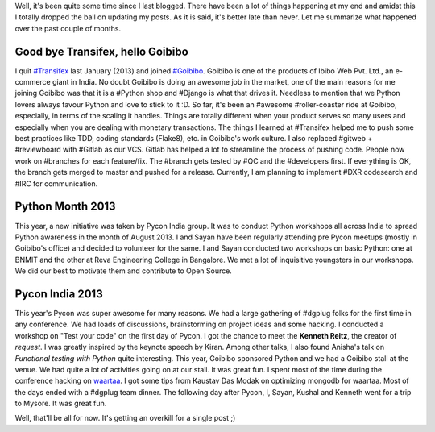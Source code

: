 .. link: 
.. description: 
.. tags: goibibo,Transifex,python,pycon india,pycon india 2013,rtnpro
.. date: 2013/10/27 18:11:04
.. title: Time flies by
.. slug: time-flies-by

Well, it's been quite some time since I last blogged. There have been a lot of things happening at my end and amidst this I totally dropped the ball on updating my posts. As it is said, it's better late than never. Let me summarize what happened over the past couple of months.

=================================
Good bye Transifex, hello Goibibo
=================================
I quit `#Transifex <https://www.transifex.com>`_ last January (2013) and joined `#Goibibo <https://www.goibibo.com>`_. Goibibo is one of the products of Ibibo Web Pvt. Ltd., an e-commerce giant in India. No doubt Goibibo is doing an awesome job in the market, one of the main reasons for me joining Goibibo was that it is a #Python shop and #Django is what that drives it. Needless to mention that we Python lovers always favour Python and love to stick to it :D. So far, it's been an #awesome #roller-coaster ride at Goibibo, especially, in terms of the scaling it handles. Things are totally different when your product serves so many users and especially when you are dealing with monetary transactions. The things I learned at #Transifex helped me to push some best practices like TDD, coding standards (Flake8), etc. in Goibibo's work culture. I also replaced #gitweb + #reviewboard with #Gitlab as our VCS. Gitlab has helped a lot to streamline the process of pushing code. People now work on #branches for each feature/fix. The #branch gets tested by #QC and the #developers first. If everything is OK, the branch gets merged to master and pushed for a release. Currently, I am planning to implement #DXR codesearch and #IRC for communication.

=================
Python Month 2013
=================
This year, a new initiative was taken by Pycon India group. It was to conduct Python workshops all across India to spread Python awareness in the month of August 2013. I and Sayan have been regularly attending pre Pycon meetups (mostly in Goibibo's office) and decided to volunteer for the same. I and Sayan conducted two workshops on basic Python: one at BNMIT and the other at Reva Engineering College in Bangalore. We met a lot of inquisitive youngsters in our workshops. We did our best to motivate them and contribute to Open Source.

=================
Pycon India 2013
=================
.. slides::

    galleries/pycon_india_2013/9687103470_6867dd89e9 copy.jpg
    galleries/pycon_india_2013/9683879767_e212d6cd6c.jpg
    galleries/pycon_india_2013/9683910073_d6ebe42686.jpg
    galleries/pycon_india_2013/9683923305_62bb872458.jpg
    galleries/pycon_india_2013/9687104498_1b5c515b8b.jpg


This year's Pycon was super awesome for many reasons. We had a large gathering of #dgplug folks for the first time in any conference. We had loads of discussions, brainstorming on project ideas and some hacking. I conducted a workshop on "Test your code" on the first day of Pycon. I got the chance to meet the **Kenneth Reitz**, the creator of *request*. I was greatly inspired by the keynote speech by Kiran. Among other talks, I also found Anisha's talk on *Functional testing with Python* quite interesting. This year, Goibibo sponsored Python and we had a Goibibo stall at the venue. We had quite a lot of activities going on at our stall. It was great fun. I spent most of the time during the conference hacking on `waartaa <https://github.com/rtnpro/waartaa>`_. I got some tips from Kaustav Das Modak on optimizing mongodb for waartaa. Most of the days ended with a #dgplug team dinner. The following day after Pycon, I, Sayan, Kushal and Kenneth went for a trip to Mysore. It was great fun.

Well, that'll be all for now. It's getting an overkill for a single post ;)
